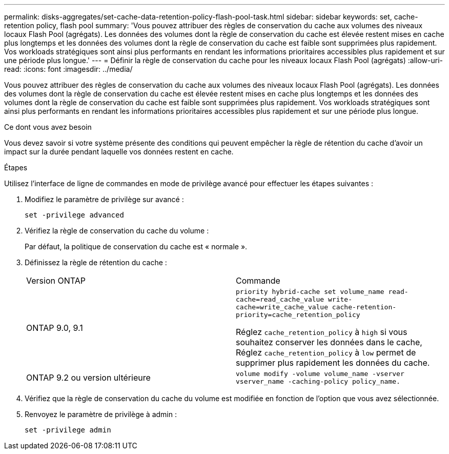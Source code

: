 ---
permalink: disks-aggregates/set-cache-data-retention-policy-flash-pool-task.html 
sidebar: sidebar 
keywords: set, cache-retention policy, flash pool 
summary: 'Vous pouvez attribuer des règles de conservation du cache aux volumes des niveaux locaux Flash Pool (agrégats). Les données des volumes dont la règle de conservation du cache est élevée restent mises en cache plus longtemps et les données des volumes dont la règle de conservation du cache est faible sont supprimées plus rapidement. Vos workloads stratégiques sont ainsi plus performants en rendant les informations prioritaires accessibles plus rapidement et sur une période plus longue.' 
---
= Définir la règle de conservation du cache pour les niveaux locaux Flash Pool (agrégats)
:allow-uri-read: 
:icons: font
:imagesdir: ../media/


[role="lead"]
Vous pouvez attribuer des règles de conservation du cache aux volumes des niveaux locaux Flash Pool (agrégats). Les données des volumes dont la règle de conservation du cache est élevée restent mises en cache plus longtemps et les données des volumes dont la règle de conservation du cache est faible sont supprimées plus rapidement. Vos workloads stratégiques sont ainsi plus performants en rendant les informations prioritaires accessibles plus rapidement et sur une période plus longue.

.Ce dont vous avez besoin
Vous devez savoir si votre système présente des conditions qui peuvent empêcher la règle de rétention du cache d'avoir un impact sur la durée pendant laquelle vos données restent en cache.

.Étapes
Utilisez l'interface de ligne de commandes en mode de privilège avancé pour effectuer les étapes suivantes :

. Modifiez le paramètre de privilège sur avancé :
+
`set -privilege advanced`

. Vérifiez la règle de conservation du cache du volume :
+
Par défaut, la politique de conservation du cache est « normale ».

. Définissez la règle de rétention du cache :
+
|===


| Version ONTAP | Commande 


 a| 
ONTAP 9.0, 9.1
 a| 
`priority hybrid-cache set volume_name read-cache=read_cache_value write-cache=write_cache_value cache-retention-priority=cache_retention_policy`

Réglez `cache_retention_policy` à `high` si vous souhaitez conserver les données dans le cache, Réglez `cache_retention_policy` à `low` permet de supprimer plus rapidement les données du cache.



 a| 
ONTAP 9.2 ou version ultérieure
 a| 
`volume modify -volume volume_name -vserver vserver_name -caching-policy policy_name.`

|===
. Vérifiez que la règle de conservation du cache du volume est modifiée en fonction de l'option que vous avez sélectionnée.
. Renvoyez le paramètre de privilège à admin :
+
`set -privilege admin`


